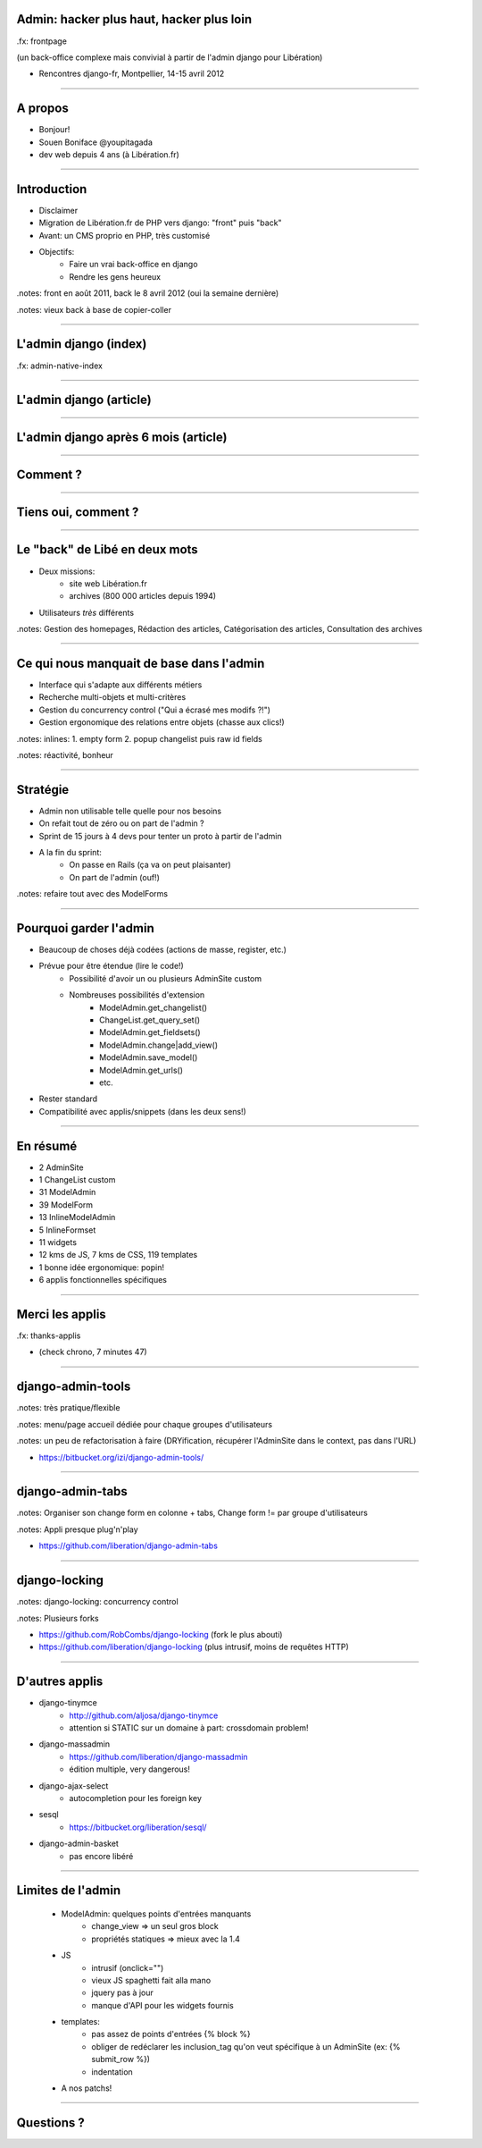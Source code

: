 Admin: hacker plus haut, hacker plus loin
=============================================

.fx: frontpage

(un back-office complexe mais convivial à partir de l'admin django pour Libération)

- Rencontres django-fr, Montpellier, 14-15 avril 2012

.. image:: img/logo-liberation.png

------------------

A propos
========

- Bonjour!

- Souen Boniface @youpitagada

- dev web depuis 4 ans (à Libération.fr)

---------------------------------------------------------------------------------------------------------

Introduction
============

- Disclaimer
- Migration de Libération.fr de PHP vers django: "front" puis "back"
- Avant: un CMS proprio en PHP, très customisé
- Objectifs:
    - Faire un vrai back-office en django
    - Rendre les gens heureux

.notes: front en août 2011, back le 8 avril 2012 (oui la semaine dernière)

.notes: vieux back à base de copier-coller

----

L'admin django (index)
======================

.fx: admin-native-index

.. image:: img/admin-native-index.png

----

L'admin django (article)
========================

.. image:: img/admin-native-article-lol.png

----

L'admin django après 6 mois (article)
=====================================

.. image:: img/quai-article-change.png

----

Comment ?
=========

----

Tiens oui, comment ?
====================

----

Le "back" de Libé en deux mots
==============================

- Deux missions:
    - site web Libération.fr
    - archives (800 000 articles depuis 1994)
- Utilisateurs *très* différents

.notes: Gestion des homepages, Rédaction des articles, Catégorisation des articles, Consultation des archives

----

Ce qui nous manquait de base dans l'admin
=========================================

- Interface qui s'adapte aux différents métiers
- Recherche multi-objets et multi-critères
- Gestion du concurrency control ("Qui a écrasé mes modifs ?!")
- Gestion ergonomique des relations entre objets (chasse aux clics!)

.notes: inlines: 1. empty form 2. popup changelist puis raw id fields

.notes: réactivité, bonheur

---------------------------------------------------------------------------------------------------------

Stratégie
=========

- Admin non utilisable telle quelle pour nos besoins
- On refait tout de zéro ou on part de l'admin ?

- Sprint de 15 jours à 4 devs pour tenter un proto à partir de l'admin
- A la fin du sprint:
    - On passe en Rails (ça va on peut plaisanter)
    - On part de l'admin (ouf!)

.notes: refaire tout avec des ModelForms

---------------------------------------------------------------------------------------------------------

Pourquoi garder l'admin
=======================

- Beaucoup de choses déjà codées (actions de masse, register, etc.)
- Prévue pour être étendue (lire le code!)
    - Possibilité d'avoir un ou plusieurs AdminSite custom
    - Nombreuses possibilités d'extension
        - ModelAdmin.get_changelist()
        - ChangeList.get_query_set()
        - ModelAdmin.get_fieldsets()
        - ModelAdmin.change|add_view()
        - ModelAdmin.save_model()
        - ModelAdmin.get_urls()
        - etc.
- Rester standard
- Compatibilité avec applis/snippets (dans les deux sens!)

----

En résumé
=========

- 2 AdminSite
- 1 ChangeList custom
- 31 ModelAdmin
- 39 ModelForm
- 13 InlineModelAdmin
- 5 InlineFormset
- 11 widgets
- 12 kms de JS, 7 kms de CSS, 119 templates
- 1 bonne idée ergonomique: popin!
- 6 applis fonctionnelles spécifiques

----

Merci les applis
================

.fx: thanks-applis

- (check chrono, 7 minutes 47)

----

django-admin-tools
==================

.. image:: img/quai-menu.png

.notes: très pratique/flexible

.notes: menu/page accueil dédiée pour chaque groupes d'utilisateurs

.notes: un peu de refactorisation à faire (DRYification, récupérer l'AdminSite dans le context, pas dans l'URL)

- https://bitbucket.org/izi/django-admin-tools/

-----------------

django-admin-tabs
=================

.. image:: img/quai-article-change.png

.notes: Organiser son change form en colonne + tabs, Change form != par groupe d'utilisateurs

.notes: Appli presque plug'n'play

- https://github.com/liberation/django-admin-tabs

-----------------

django-locking
==============

.. image:: img/quai-locked.png

.notes: django-locking: concurrency control

.notes: Plusieurs forks

- https://github.com/RobCombs/django-locking (fork le plus abouti)
- https://github.com/liberation/django-locking (plus intrusif, moins de requêtes HTTP)

-----------------

D'autres applis
===============

- django-tinymce
    - http://github.com/aljosa/django-tinymce
    - attention si STATIC sur un domaine à part: crossdomain problem!
- django-massadmin
    - https://github.com/liberation/django-massadmin
    - édition multiple, very dangerous!
- django-ajax-select
    - autocompletion pour les foreign key
- sesql
    - https://bitbucket.org/liberation/sesql/
- django-admin-basket
    - pas encore libéré

----

Limites de l'admin
==================

    - ModelAdmin: quelques points d'entrées manquants
        - change_view => un seul gros block
        - propriétés statiques => mieux avec la 1.4
    - JS
        - intrusif (onclick="")
        - vieux JS spaghetti fait alla mano
        - jquery pas à jour
        - manque d'API pour les widgets fournis
    - templates:
        - pas assez de points d'entrées {% block %}
        - obliger de redéclarer les inclusion_tag qu'on veut spécifique à un AdminSite (ex: {% submit_row %})
        - indentation

    - A nos patchs!

----

Questions ?
===========